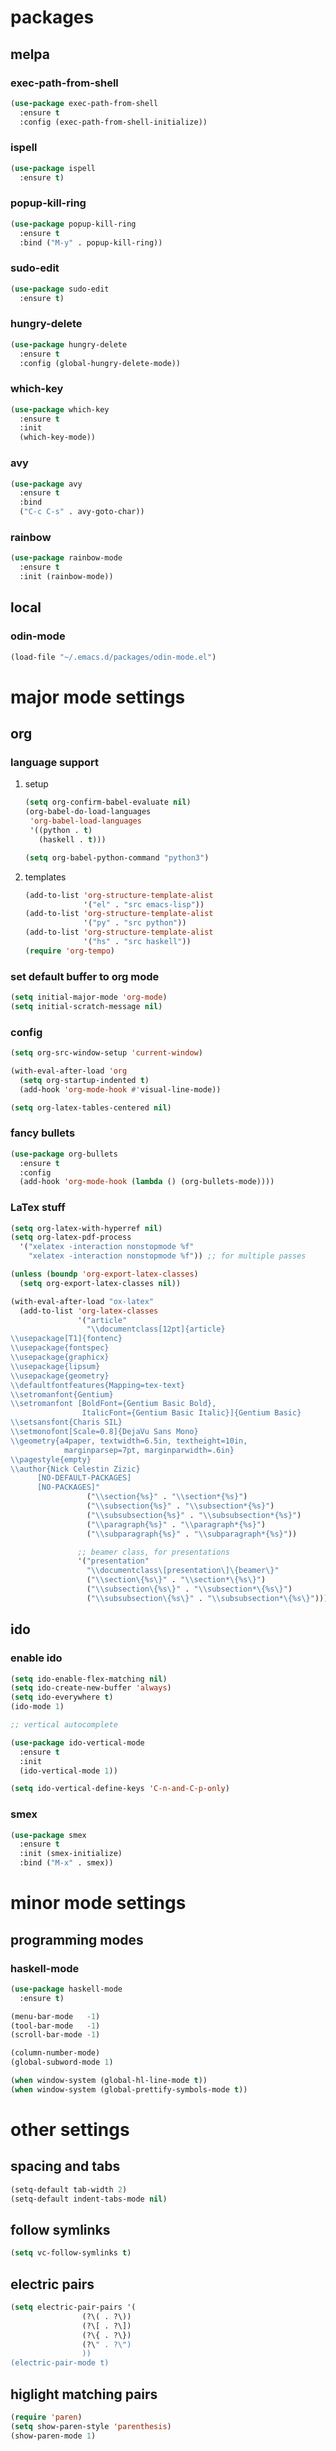 * packages
** melpa
*** exec-path-from-shell
#+begin_src emacs-lisp
  (use-package exec-path-from-shell
    :ensure t
    :config (exec-path-from-shell-initialize))
#+end_src   
*** ispell
#+begin_src emacs-lisp
  (use-package ispell
    :ensure t)
#+end_src
*** popup-kill-ring
#+begin_src emacs-lisp
  (use-package popup-kill-ring
    :ensure t
    :bind ("M-y" . popup-kill-ring))
#+end_src
*** sudo-edit
#+begin_src emacs-lisp
  (use-package sudo-edit
    :ensure t)
#+end_src
*** hungry-delete
#+begin_src emacs-lisp
  (use-package hungry-delete
    :ensure t
    :config (global-hungry-delete-mode))
#+end_src
*** which-key
 #+begin_src emacs-lisp
 (use-package which-key
   :ensure t
   :init
   (which-key-mode))
 #+end_src
*** avy
 #+begin_src emacs-lisp
   (use-package avy
     :ensure t
     :bind
     ("C-c C-s" . avy-goto-char))
 #+end_src
*** rainbow
#+begin_src emacs-lisp
  (use-package rainbow-mode
    :ensure t
    :init (rainbow-mode))
#+end_src
** local
*** odin-mode
#+begin_src emacs-lisp
  (load-file "~/.emacs.d/packages/odin-mode.el")
#+end_src
* major mode settings
** org
*** language support
**** setup
#+begin_src emacs-lisp
  (setq org-confirm-babel-evaluate nil)
  (org-babel-do-load-languages
   'org-babel-load-languages
   '((python . t)
     (haskell . t)))

  (setq org-babel-python-command "python3")
#+end_src
**** templates
#+begin_src emacs-lisp
  (add-to-list 'org-structure-template-alist
               '("el" . "src emacs-lisp"))
  (add-to-list 'org-structure-template-alist
               '("py" . "src python"))
  (add-to-list 'org-structure-template-alist
               '("hs" . "src haskell"))
  (require 'org-tempo)
#+end_src
*** set default buffer to org mode
#+begin_src emacs-lisp
  (setq initial-major-mode 'org-mode)
  (setq initial-scratch-message nil)
#+end_src
*** config
#+begin_src emacs-lisp
  (setq org-src-window-setup 'current-window)

  (with-eval-after-load 'org
    (setq org-startup-indented t)
    (add-hook 'org-mode-hook #'visual-line-mode))

  (setq org-latex-tables-centered nil)
#+end_src
*** fancy bullets
#+begin_src emacs-lisp
  (use-package org-bullets
    :ensure t
    :config
    (add-hook 'org-mode-hook (lambda () (org-bullets-mode))))
#+end_src
*** LaTex stuff
#+begin_src emacs-lisp
  (setq org-latex-with-hyperref nil)
  (setq org-latex-pdf-process 
    '("xelatex -interaction nonstopmode %f"
      "xelatex -interaction nonstopmode %f")) ;; for multiple passes

  (unless (boundp 'org-export-latex-classes)
    (setq org-export-latex-classes nil))

  (with-eval-after-load "ox-latex"
    (add-to-list 'org-latex-classes
                 '("article"
                   "\\documentclass[12pt]{article}
  \\usepackage[T1]{fontenc}
  \\usepackage{fontspec}
  \\usepackage{graphicx}
  \\usepackage{lipsum}
  \\usepackage{geometry}
  \\defaultfontfeatures{Mapping=tex-text}
  \\setromanfont{Gentium}
  \\setromanfont [BoldFont={Gentium Basic Bold},
                  ItalicFont={Gentium Basic Italic}]{Gentium Basic}
  \\setsansfont{Charis SIL}
  \\setmonofont[Scale=0.8]{DejaVu Sans Mono}
  \\geometry{a4paper, textwidth=6.5in, textheight=10in,
              marginparsep=7pt, marginparwidth=.6in}
  \\pagestyle{empty}
  \\author{Nick Celestin Zizic}
        [NO-DEFAULT-PACKAGES]
        [NO-PACKAGES]"
                   ("\\section{%s}" . "\\section*{%s}")
                   ("\\subsection{%s}" . "\\subsection*{%s}")
                   ("\\subsubsection{%s}" . "\\subsubsection*{%s}")
                   ("\\paragraph{%s}" . "\\paragraph*{%s}")
                   ("\\subparagraph{%s}" . "\\subparagraph*{%s}"))

                 ;; beamer class, for presentations
                 '("presentation"
                   "\\documentclass\[presentation\]\{beamer\}"
                   ("\\section\{%s\}" . "\\section*\{%s\}")
                   ("\\subsection\{%s\}" . "\\subsection*\{%s\}")
                   ("\\subsubsection\{%s\}" . "\\subsubsection*\{%s\}"))))
#+end_src
** ido
*** enable ido
#+begin_src emacs-lisp
  (setq ido-enable-flex-matching nil)
  (setq ido-create-new-buffer 'always)
  (setq ido-everywhere t)
  (ido-mode 1)

  ;; vertical autocomplete

  (use-package ido-vertical-mode
    :ensure t
    :init
    (ido-vertical-mode 1))

  (setq ido-vertical-define-keys 'C-n-and-C-p-only)
#+end_src
*** smex
#+begin_src emacs-lisp
  (use-package smex
    :ensure t
    :init (smex-initialize)
    :bind ("M-x" . smex))
#+end_src
* minor mode settings
** programming modes
*** haskell-mode
#+begin_src emacs-lisp
  (use-package haskell-mode
    :ensure t)
#+end_src

#+begin_src emacs-lisp
  (menu-bar-mode   -1)
  (tool-bar-mode   -1)
  (scroll-bar-mode -1)

  (column-number-mode)
  (global-subword-mode 1)

  (when window-system (global-hl-line-mode t))
  (when window-system (global-prettify-symbols-mode t))
#+end_src
* other settings
** spacing and tabs
#+begin_src emacs-lisp
  (setq-default tab-width 2)
  (setq-default indent-tabs-mode nil)
#+end_src
** follow symlinks
#+begin_src emacs-lisp
  (setq vc-follow-symlinks t)
#+end_src
** electric pairs
#+begin_src emacs-lisp
  (setq electric-pair-pairs '(
			      (?\( . ?\))
			      (?\[ . ?\])
			      (?\{ . ?\})
			      (?\" . ?\")
			      ))
  (electric-pair-mode t)
#+end_src
** higlight matching pairs
#+begin_src emacs-lisp
  (require 'paren)
  (setq show-paren-style 'parenthesis)
  (show-paren-mode 1)
#+end_src
** minor settings
#+begin_src emacs-lisp
  (setq inhibit-startup-message t)
  (setq scroll-conservatively 100)
  (setq ring-bell-function 'ignore)
  (setq make-backup-files nil)
  (setq auto-save-default nil)
  (setq-default indent-tabs-mode nil)
#+end_src
** reload buffer without confirmation
#+begin_src emacs-lisp
  (setq revert-without-query '(".+"))
#+end_src
* buffer settings
** enable ibuffer
#+begin_src emacs-lisp
  (global-set-key (kbd "C-x C-b") 'ibuffer)
  (setq ibuffer-expert t)
#+end_src
** mode specific rebinds
#+begin_src emacs-lisp
;;  (define-key ibuffer-mode-map (kbd "C-k") nil)
#+end_src
** switching buffers
#+begin_src emacs-lisp
  (global-set-key (kbd "C-x b") 'ido-switch-buffer)
#+end_src
** kill current buffer
#+begin_src emacs-lisp
  (global-set-key (kbd "C-c k") 'kill-current-buffer)
#+end_src
* unsetting and resetting movement keys
#+begin_src emacs-lisp
  (global-unset-key (kbd "C-n"))
  (global-unset-key (kbd "C-p"))
  (global-unset-key (kbd "C-b"))
  (global-unset-key (kbd "C-f"))

  (global-unset-key (kbd "C-h"))
  (global-unset-key (kbd "C-j"))
  (global-unset-key (kbd "C-k"))
  (global-unset-key (kbd "C-l"))

  (global-set-key (kbd "C-h") 'backward-char)
  (global-set-key (kbd "C-j") 'next-line)
  (global-set-key (kbd "C-k") 'previous-line)
  (global-set-key (kbd "C-l") 'forward-char)

  (global-set-key (kbd "C-p") 'eval-print-last-sexp)

  (bind-key "C-d" 'kill-whole-line)

  (unbind-key "C-k" org-mode-map)
  (unbind-key "C-j" lisp-interaction-mode-map)
  (define-key org-mode-map (kbd "C-j") nil)

  (global-set-key (kbd "C-'") 'recenter-top-bottom)
#+end_src
* convenience functions
** reload-config
#+begin_src emacs-lisp
  (defun config-reload ()
    (interactive)
    (org-babel-load-file (expand-file-name "~/.emacs.d/config.org")))
  (global-set-key (kbd "C-c r") 'config-reload)
#+end_src
** edit-config
 #+begin_src emacs-lisp
   (defun config-edit ()
     (interactive)
     (find-file "~/.emacs.d/config.org"))
   (global-set-key (kbd "C-c e") 'config-edit)
 #+end_src
** kill-whole-word
#+begin_src emacs-lisp
  (defun kill-whole-word ()
    (interactive)
    (backward-word)
    (kill-word 1))

  (global-set-key (kbd "C-c C-w") 'kill-whole-word)
#+end_src
** kill-current-buffer
#+begin_src emacs-lisp
  (global-set-key (kbd "C-x k") 'kill-current-buffer)
#+end_src
** copy-whole-line
#+begin_src emacs-lisp
  (defun copy-whole-line ()
    (interactive)
    (save-excursion
      (kill-new
       (buffer-substring
	(point-at-bol)
	(point-at-eol)))))
  (global-set-key (kbd "C-c y") 'copy-whole-line)
#+end_src
* auto completion
#+begin_src emacs-lisp
  (use-package company
    :ensure t
    :init
    (add-hook 'after-init-hook 'global-company-mode))
#+end_src
* mode line
** disable minor modes on modeline
#+begin_src emacs-lisp
  (use-package diminish
    :ensure t
    :init
    (diminish 'hungry-delete-mode)
    (diminish 'beacon-mode)
    (diminish 'which-key-mode)
    (diminish 'company-mode)
    (diminish 'subword-mode)
    (diminish 'rainbow-mode))
#+end_src
* fonts
** fira
#+begin_src emacs-lisp
  (add-to-list 'default-frame-alist '(font . "Fira Code-12"))

  (use-package fira-code-mode
    :ensure t
    :custom (fira-code-mode-disabled-ligatures '("[]" "x"))
    :hook prog-mode)

#+end_src
